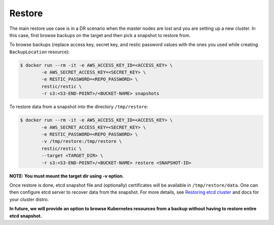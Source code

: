 =========
 Restore
=========

The main restore use case is in a DR scenario when the master nodes
are lost and you are setting up a new cluster. In this case, first
browse backups on the target and then pick a snapshot to restore
from.

To browse backups (replace access key, secret key, and restic password
values with the ones you used while creating ``BackupLocation``
resource):

.. code-block:: bash

  $ docker run --rm -it -e AWS_ACCESS_KEY_ID=<ACCESS_KEY> \
          -e AWS_SECRET_ACCESS_KEY=<SECRET_KEY> \
          -e RESTIC_PASSWORD=<REPO_PASSWORD> \
          restic/restic \
          -r s3:<S3-END-POINT>/<BUCKET-NAME> snapshots

To restore data from a snapshot into the directory ``/tmp/restore``:

.. code-block:: bash

  $ docker run --rm -it -e AWS_ACCESS_KEY_ID=<ACCESS_KEY> \
          -e AWS_SECRET_ACCESS_KEY=<SECRET_KEY> \
          -e RESTIC_PASSWORD=<REPO_PASSWORD> \
          -v /tmp/restore:/tmp/restore \
          restic/restic \
          --target <TARGET_DIR> \
          -r s3:<S3-END-POINT>/<BUCKET-NAME> restore <SNAPSHOT-ID>

**NOTE: You must mount the target dir using -v option.**

Once restore is done, etcd snapshot file and (optionally) certificates
will be available in ``/tmp/restore/data``. One can then configure etcd
server to recover data from the snapshot. For more details, see
`Restoring etcd cluster`_ and docs for your cluster distro.

**In future, we will provide an option to browse Kubernetes resources
from a backup without having to restore entire etcd snapshot.**

.. _Restoring etcd cluster: https://github.com/etcd-io/etcd/blob/master/Documentation/op-guide/recovery.md#restoring-a-cluster


